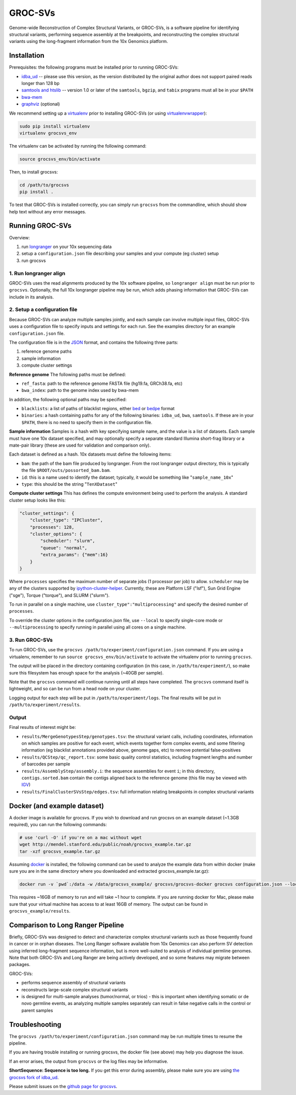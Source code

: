 GROC-SVs
--------

Genome-wide Reconstruction of Complex Structural Variants, or GROC-SVs, is a software pipeline for identifying structural variants, performing sequence assembly at the breakpoints, and reconstructing the complex structural variants using the long-fragment information from the 10x Genomics platform.


Installation
============

Prerequisites: the following programs must be installed prior to running GROC-SVs:

* `idba_ud <https://github.com/grocsvs/idba/releases/tag/1.1.3g1>`_ -- please use this version, as the version distributed by the original author does not support paired reads longer than 128 bp
* `samtools and htslib <http://www.htslib.org/download/>`_ -- version 1.0 or later of the ``samtools``, ``bgzip``, and ``tabix`` programs must all be in your ``$PATH``
* `bwa-mem <https://github.com/lh3/bwa/releases>`_
* `graphviz <http://www.graphviz.org/Download..php>`_ (optional)

We recommend setting up a `virtualenv <http://docs.python-guide.org/en/latest/dev/virtualenvs/>`_ prior to installing GROC-SVs (or using `virtualenvwrapper <http://www.simononsoftware.com/virtualenv-tutorial-part-2/>`_):

.. code-block:: bash

    sudo pip install virtualenv
    virtualenv grocsvs_env

The virtualenv can be activated by running the following command:

.. code-block:: bash

    source grocsvs_env/bin/activate

Then, to install grocsvs:

.. code-block:: bash

    cd /path/to/grocsvs
    pip install .

To test that GROC-SVs is installed correctly, you can simply run ``grocsvs`` from the commandline, which should show help text without any error messages.


Running GROC-SVs
================

Overview:

1. run `longranger <http://support.10xgenomics.com/genome-exome/software>`_ on your 10x sequencing data
2. setup a ``configuration.json`` file describing your samples and your compute (eg cluster) setup
3. run grocsvs


1. Run longranger align
"""""""""""""""""""""""

GROC-SVs uses the read alignments produced by the 10x software pipeline, so ``longranger align`` must be run prior to ``grocsvs``. Optionally, the full 10x longranger pipeline may be run, which adds phasing information that GROC-SVs can include in its analysis.


2. Setup a configuration file
"""""""""""""""""""""""""""""

Because GROC-SVs can analyze multiple samples jointly, and each sample can involve multiple input files, GROC-SVs uses a configuration file to specify inputs and settings for each run. See the examples directory for an example ``configuration.json`` file.

The configuration file is in the `JSON <http://www.json.org>`_ format, and contains the following three parts:

1. reference genome paths
2. sample information
3. compute cluster settings

**Reference genome** The following paths must be defined:

* ``ref_fasta``: path to the reference genome FASTA file (hg19.fa, GRCh38.fa, etc)
* ``bwa_index``: path to the genome index used by bwa-mem

In addition, the following optional paths may be specified:

* ``blacklists``: a list of paths of blacklist regions, either `bed <https://genome.ucsc.edu/FAQ/FAQformat.html>`_ or `bedpe <http://bedtools.readthedocs.io/en/latest/content/general-usage.html#bedpe-format>`_ format
* ``binaries``: a hash containing paths for any of the following binaries: ``idba_ud``, ``bwa``, ``samtools``. If these are in your ``$PATH``, there is no need to specify them in the configuration file.

**Sample information** Samples is a hash with key specifying sample name, and the value is a list of datasets. Each sample must have one 10x dataset specified, and may optionally specify a separate standard Illumina short-frag library or a mate-pair library (these are used for validation and comparison only).

Each dataset is defined as a hash. 10x datasets must define the following items:

* ``bam``: the path of the bam file produced by longranger. From the root longranger output directory, this is typically the file ``$ROOT/outs/possorted_bam.bam``.
* ``id``: this is a name used to identify the dataset; typically, it would be something like "``sample_name_10x``"
* ``type``: this should be the string "``TenXDataset``"

**Compute cluster settings** This has defines the compute environment being used to perform the analysis. A standard cluster setup looks like this:

.. code-block:: json

    "cluster_settings": {
        "cluster_type": "IPCluster",
        "processes": 128,
        "cluster_options": {
            "scheduler": "slurm",
            "queue": "normal",
            "extra_params": {"mem":16}
        }
    }

Where ``processes`` specifies the maximum number of separate jobs (1 processor per job) to allow. ``scheduler`` may be any of the clusters supported by `ipython-cluster-helper <https://github.com/roryk/ipython-cluster-helper>`_. Currently, these are Platform LSF ("lsf"), Sun Grid Engine ("sge"), Torque ("torque"), and SLURM ("slurm").

To run in parallel on a single machine, use ``cluster_type":"multiprocessing"`` and specify the desired number of ``processes``.

To override the cluster options in the configuration.json file, use ``--local`` to specify single-core mode or ``--multiprocessing`` to specify running in parallel using all cores on a single machine.

3. Run GROC-SVs
"""""""""""""""

To run GROC-SVs, use the ``grocsvs /path/to/experiment/configuration.json`` command. If you are using a virtualenv, remember to run ``source grocsvs_env/bin/activate`` to activate the virtualenv prior to running ``grocsvs``. 

The output will be placed in the directory containing configuration (in this case, in ``/path/to/experiment/``), so make sure this filesystem has enough space for the analysis (~40GB per sample).

Note that the ``grocsvs`` command will continue running until all steps have completed. The ``grocsvs`` command itself is lightweight, and so can be run from a head node on your cluster.

Logging output for each step will be put in ``/path/to/experiment/logs``. The final results will be put in ``/path/to/experiment/results``.


Output
""""""

Final results of interest might be:

* ``results/MergeGenotypesStep/genotypes.tsv``: the structural variant calls, including coordinates, information on which samples are positive for each event, which events together form complex events, and some filtering information (eg blacklist annotations provided above, genome gaps, etc) to remove potential false-positives
* ``results/QCStep/qc_report.tsv``: some basic quality control statistics, including fragment lengths and number of barcodes per sample
* ``results/AssemblyStep/assembly.i``: the sequence assemblies for event ``i``; in this directory, ``contigs.sorted.bam`` contain the contigs aligned back to the reference genome (this file may be viewed with `IGV <https://www.broadinstitute.org/igv/>`_)
* ``results/FinalClusterSVsStep/edges.tsv``: full information relating breakpoints in complex structural variants


Docker (and example dataset)
============================

A docker image is available for grocsvs. If you wish to download and run grocsvs on an example dataset (~1.3GB required), you can run the following commands:

.. code-block:: bash
    
    # use 'curl -O' if you're on a mac without wget
    wget http://mendel.stanford.edu/public/noah/grocsvs_example.tar.gz 
    tar -xzf grocsvs_example.tar.gz

Assuming `docker <https://docs.docker.com/engine/installation/>`_ is installed, the following command can be used to analyze the example data from within docker (make sure you are in the same directory where you downloaded and extracted grocsvs_example.tar.gz):

.. code-block:: bash

    docker run -v `pwd`:/data -w /data/grocsvs_example/ grocsvs/grocsvs-docker grocsvs configuration.json --local

This requires ~16GB of memory to run and will take ~1 hour to complete. If you are running docker for Mac, please make sure that your virtual machine has access to at least 16GB of memory. The output can be found in ``grocsvs_example/results``.

Comparison to Long Ranger Pipeline
==================================

Briefly, GROC-SVs was designed to detect and characterize complex structural variants such as those frequently found in cancer or in orphan diseases. The Long Ranger software available from 10x Genomics can also perform SV detection using inferred long-fragment sequence information, but is more well-suited to analysis of individual germline genomes. Note that both GROC-SVs and Long Ranger are being actively developed, and so some features may migrate between packages.

GROC-SVs:

* performs sequence assembly of structural variants
* reconstructs large-scale complex structural variants
* is designed for multi-sample analyses (tumor/normal, or trios) - this is important when identifying somatic or de novo germline events, as analyzing multiple samples separately can result in false negative calls in the control or parent samples


Troubleshooting
===============

The ``grocsvs /path/to/experiment/configuration.json`` command may be run multiple times to resume the pipeline.

If you are having trouble installing or running grocsvs, the docker file (see above) may help you diagnose the issue.

If an error arises, the output from ``grocsvs`` or the log files may be informative.

**ShortSequence: Sequence is too long.** If you get this error during assembly, please make sure you are using `the grocsvs fork of idba_ud <https://github.com/grocsvs/idba/releases/tag/1.1.3g1>`_.


Please submit issues on the `github page for grocsvs <https://github.com/grocsvs/grocsvs/issues>`_.

